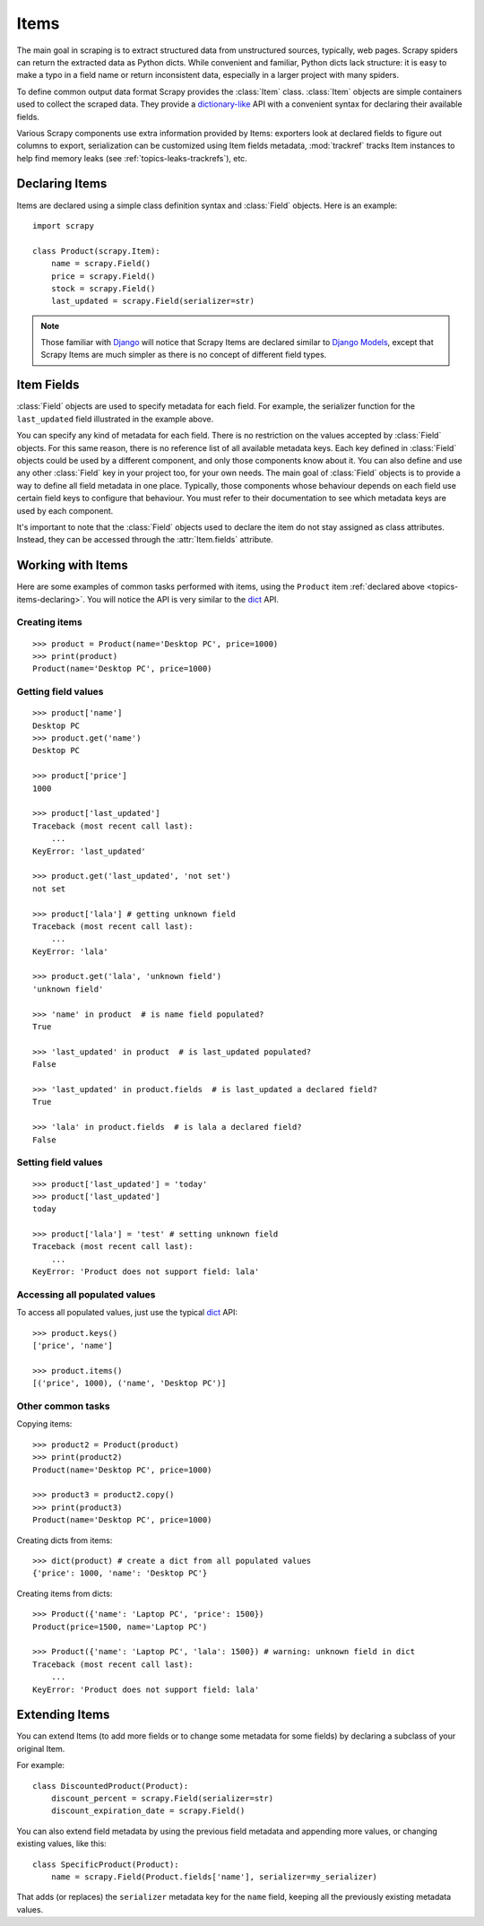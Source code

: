 .. _topics-items:

=====
Items
=====

.. module:: scrapy.item
   :synopsis: Item and Field classes

The main goal in scraping is to extract structured data from unstructured
sources, typically, web pages. Scrapy spiders can return the extracted data
as Python dicts. While convenient and familiar, Python dicts lack structure:
it is easy to make a typo in a field name or return inconsistent data,
especially in a larger project with many spiders.

To define common output data format Scrapy provides the :class:`Item` class.
:class:`Item` objects are simple containers used to collect the scraped data.
They provide a `dictionary-like`_ API with a convenient syntax for declaring
their available fields. 

Various Scrapy components use extra information provided by Items: 
exporters look at declared fields to figure out columns to export,
serialization can be customized using Item fields metadata, :mod:`trackref`
tracks Item instances to help find memory leaks 
(see :ref:`topics-leaks-trackrefs`), etc.

.. _dictionary-like: https://docs.python.org/2/library/stdtypes.html#dict

.. _topics-items-declaring:

Declaring Items
===============

Items are declared using a simple class definition syntax and :class:`Field`
objects. Here is an example::

    import scrapy

    class Product(scrapy.Item):
        name = scrapy.Field()
        price = scrapy.Field()
        stock = scrapy.Field()
        last_updated = scrapy.Field(serializer=str)

.. note:: Those familiar with `Django`_ will notice that Scrapy Items are
   declared similar to `Django Models`_, except that Scrapy Items are much
   simpler as there is no concept of different field types.

.. _Django: https://www.djangoproject.com/
.. _Django Models: https://docs.djangoproject.com/en/dev/topics/db/models/

.. _topics-items-fields:

Item Fields
===========

:class:`Field` objects are used to specify metadata for each field. For
example, the serializer function for the ``last_updated`` field illustrated in
the example above.

You can specify any kind of metadata for each field. There is no restriction on
the values accepted by :class:`Field` objects. For this same
reason, there is no reference list of all available metadata keys. Each key
defined in :class:`Field` objects could be used by a different component, and
only those components know about it. You can also define and use any other
:class:`Field` key in your project too, for your own needs. The main goal of
:class:`Field` objects is to provide a way to define all field metadata in one
place. Typically, those components whose behaviour depends on each field use
certain field keys to configure that behaviour. You must refer to their
documentation to see which metadata keys are used by each component.

It's important to note that the :class:`Field` objects used to declare the item
do not stay assigned as class attributes. Instead, they can be accessed through
the :attr:`Item.fields` attribute.

Working with Items
==================

Here are some examples of common tasks performed with items, using the
``Product`` item :ref:`declared above  <topics-items-declaring>`. You will
notice the API is very similar to the `dict`_ API.

Creating items
--------------

::

    >>> product = Product(name='Desktop PC', price=1000)
    >>> print(product)
    Product(name='Desktop PC', price=1000)

Getting field values
--------------------

::

    >>> product['name']
    Desktop PC
    >>> product.get('name')
    Desktop PC

    >>> product['price']
    1000

    >>> product['last_updated']
    Traceback (most recent call last):
        ...
    KeyError: 'last_updated'

    >>> product.get('last_updated', 'not set')
    not set

    >>> product['lala'] # getting unknown field
    Traceback (most recent call last):
        ...
    KeyError: 'lala'

    >>> product.get('lala', 'unknown field')
    'unknown field'

    >>> 'name' in product  # is name field populated?
    True

    >>> 'last_updated' in product  # is last_updated populated?
    False

    >>> 'last_updated' in product.fields  # is last_updated a declared field?
    True

    >>> 'lala' in product.fields  # is lala a declared field?
    False

Setting field values
--------------------

::

    >>> product['last_updated'] = 'today'
    >>> product['last_updated']
    today

    >>> product['lala'] = 'test' # setting unknown field
    Traceback (most recent call last):
        ...
    KeyError: 'Product does not support field: lala'

Accessing all populated values
------------------------------

To access all populated values, just use the typical `dict`_ API::

    >>> product.keys()
    ['price', 'name']

    >>> product.items()
    [('price', 1000), ('name', 'Desktop PC')]

Other common tasks
------------------

Copying items::

    >>> product2 = Product(product)
    >>> print(product2)
    Product(name='Desktop PC', price=1000)

    >>> product3 = product2.copy()
    >>> print(product3)
    Product(name='Desktop PC', price=1000)

Creating dicts from items::

    >>> dict(product) # create a dict from all populated values
    {'price': 1000, 'name': 'Desktop PC'}

Creating items from dicts::

    >>> Product({'name': 'Laptop PC', 'price': 1500})
    Product(price=1500, name='Laptop PC')

    >>> Product({'name': 'Laptop PC', 'lala': 1500}) # warning: unknown field in dict
    Traceback (most recent call last):
        ...
    KeyError: 'Product does not support field: lala'

Extending Items
===============

You can extend Items (to add more fields or to change some metadata for some
fields) by declaring a subclass of your original Item.

For example::

    class DiscountedProduct(Product):
        discount_percent = scrapy.Field(serializer=str)
        discount_expiration_date = scrapy.Field()

You can also extend field metadata by using the previous field metadata and
appending more values, or changing existing values, like this::

    class SpecificProduct(Product):
        name = scrapy.Field(Product.fields['name'], serializer=my_serializer)

That adds (or replaces) the ``serializer`` metadata key for the ``name`` field,
keeping all the previously existing metadata values.

.. _dict: https://docs.python.org/library/stdtypes.html#dict
